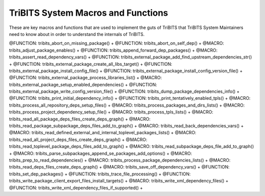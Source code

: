 .. WARNING: The file TribitsSystemMacroFunctionDoc.rst is autogenerated from
.. the file TribitsSystemMacroFunctionDocTemplate.rst in the script
.. generate-dev-guide.sh.  Only the file
.. TribitsSystemMacroFunctionDocTemplate.rst should be directly modified!

TriBITS System Macros and Functions
-----------------------------------

These are key macros and functions that are used to implement the guts of
TriBITS that TriBITS System Maintainers need to know about in order to
understand the internals of TriBITS.

@FUNCTION: tribits_abort_on_missing_package() +
@FUNCTION: tribits_abort_on_self_dep() +
@MACRO:    tribits_adjust_package_enables() +
@FUNCTION: tribits_append_forward_dep_packages() +
@MACRO:    tribits_assert_read_dependency_vars() +
@FUNCTION: tribits_external_package_add_find_upstream_dependencies_str() +
@FUNCTION: tribits_external_package_create_all_libs_target() +
@FUNCTION: tribits_external_package_install_config_file() +
@FUNCTION: tribits_external_package_install_config_version_file() +
@FUNCTION: tribits_external_package_process_libraries_list() +
@MACRO:    tribits_external_package_setup_enabled_dependencies() +
@FUNCTION: tribits_external_package_write_config_version_file() +
@FUNCTION: tribits_dump_package_dependencies_info() +
@FUNCTION: tribits_print_initial_dependency_info() +
@FUNCTION: tribits_print_tentatively_enabled_tpls() +
@MACRO:    tribits_process_all_repository_deps_setup_files() +
@MACRO:    tribits_process_packages_and_dirs_lists() +
@MACRO:    tribits_process_project_dependency_setup_file() +
@MACRO:    tribits_process_tpls_lists() +
@MACRO:    tribits_read_all_package_deps_files_create_deps_graph() +
@MACRO:    tribits_read_package_subpackage_deps_files_add_to_graph() +
@MACRO:    tribits_read_back_dependencies_vars() +
@MACRO:    tribits_read_defined_external_and_internal_toplevel_packages_lists() +
@MACRO:    tribits_read_all_project_deps_files_create_deps_graph() +
@MACRO:    tribits_read_toplevel_package_deps_files_add_to_graph() +
@MACRO:    tribits_read_subpackage_deps_file_add_to_graph() +
@MACRO:    tribits_parse_subpackages_append_se_packages_add_options() +
@MACRO:    tribits_prep_to_read_dependencies() +
@MACRO:    tribits_process_package_dependencies_lists() +
@MACRO:    tribits_read_deps_files_create_deps_graph() +
@MACRO:    tribits_save_off_dependency_vars() +
@FUNCTION: tribits_set_dep_packages() +
@FUNCTION: tribits_trace_file_processing() +
@FUNCTION: tribits_write_package_client_export_files_install_targets() +
@MACRO:    tribits_write_xml_dependency_files() +
@FUNCTION: tribits_write_xml_dependency_files_if_supported() +
